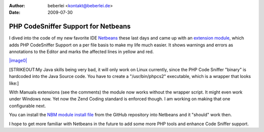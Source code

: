 :author: beberlei <kontakt@beberlei.de>
:date: 2009-07-30

PHP CodeSniffer Support for Netbeans
====================================

I dived into the code of my new favorite IDE
`Netbeans <http://www.netbeans.org>`_ these last days and came up with
an `extension
module <http://github.com/beberlei/netbeans-php-enhancements/tree/master>`_,
which adds PHP CodeSniffer Support on a per file basis to make my life
much easier. It shows warnings and errors as annotations to the Editor
and marks the affected lines in yellow and red.

`|image0| <http://cloud.github.com/downloads/beberlei/netbeans-php-enhancements/netbeans_cs_support.png>`_

[STRIKEOUT:My Java skills being very bad, it will only work on Linux
currently, since the PHP Code Sniffer "binary" is hardcoded into the
Java Source code. You have to create a "/usr/bin/phpcs2" executable,
which is a wrapper that looks like:]

With Manuals extensions (see the comments) the module now works without
the wrapper script. It might even work under Windows now. Yet now the
Zend Coding standard is enforced though. I am working on making that one
configurable next.

You can install the `NBM module install
file <http://github.com/beberlei/netbeans-php-enhancements/downloads>`_
from the GitHub repository into Netbeans and it "should" work then.

I hope to get more familiar with Netbeans in the future to add some more
PHP tools and enhance Code Sniffer support.

.. |image0| image:: http://cloud.github.com/downloads/beberlei/netbeans-php-enhancements/netbeans_cs_support.png
